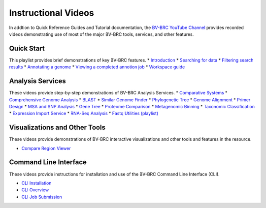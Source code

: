 Instructional Videos
====================

In addtion to Quick Reference Guides and Tutorial documentation, the `BV-BRC YouTube Channel <https://www.youtube.com/channel/UCDkT2ZCWhK3GBtm5R-o1J4A>`_ provides recorded videos demonstrating use of most of the major BV-BRC tools, services, and other features.

Quick Start
------------------
This playlist provides brief demonstrations of key BV-BRC features.
* `Introduction <https://youtu.be/Rb3d6fJ1Yxo>`_
* `Searching for data <https://youtu.be/NB5tvu1YDkc>`_
* `Filtering search results <https://youtu.be/q-UBdYnizN0>`_
* `Annotating a genome <https://youtu.be/fxDgVQ8h_Ic>`_
* `Viewing a completed annotion job <https://youtu.be/Ye3P02qZZU4>`_
* `Workspace guide <https://youtu.be/Ye3P02qZZU4>`_

Analysis Services
-----------------
These videos provide step-by-step demonstrations of BV-BRC Analysis Services.
* `Comparative Systems <https://youtu.be/U0ahNJpebhs>`_
* `Comprehensive Genome Analysis <https://youtu.be/AI23teqjnwM>`_
* `BLAST <https://youtu.be/PJ9vdCnozMg>`_
* `Similar Genome Finder <https://youtu.be/hZu2qK5TcgU>`_
* `Phylogenetic Tree <https://youtu.be/ckNPGPwoT5U>`_
* `Genome Alignment <https://youtu.be/uvRzymyh_hM>`_
* `Primer Design <https://youtu.be/4MlDw9V5H7w>`_
* `MSA and SNP Analysis <https://youtu.be/ea6GboAZPQs>`_
* `Gene Tree <https://youtu.be/VtXWBRSdXRo>`_
* `Proteome Comparison <https://youtu.be/UJak-ifQ9FE>`_
* `Metagenomic Binning <https://youtu.be/Xt1ptDtG-UQ>`_
* `Taxonomic Classification <https://youtu.be/PsqHeZ8pvt4>`_
* `Expression Import Service <https://youtu.be/6MZUq42jx78>`_
* `RNA-Seq Analysis <https://youtu.be/kEhdQJ2o-tI>`_
* `Fastq Utilities (playlist) <https://youtube.com/playlist?list=PLWfOyhOW_Oas1LLS2wRlWzilruoSxVeJw>`_

Visualizations and Other Tools
------------------------------
These videos provide demonstrations of BV-BRC interactive visualizations and other tools and features in the resource.

* `Compare Region Viewer <https://youtu.be/KQkmeG84kQY>`_

Command Line Interface
----------------------
These videos provide instructions for installation and use of the BV-BRC Command Line Interface (CLI).

* `CLI Installation <https://youtu.be/7bJtZOSD7yY>`_
* `CLI Overview <https://youtu.be/7vpkY6LVYds>`_
* `CLI Job Submission <https://youtu.be/97WpQfUW1uI>`_


